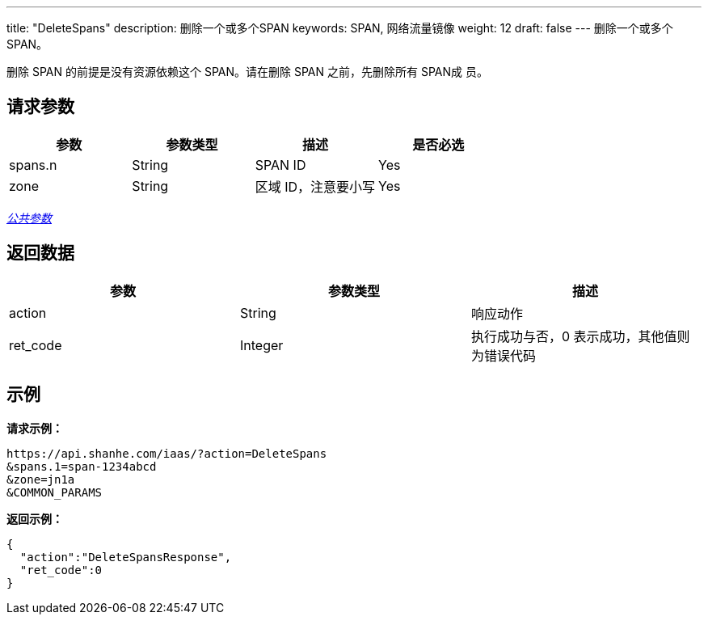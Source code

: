 ---
title: "DeleteSpans"
description: 删除一个或多个SPAN
keywords: SPAN, 网络流量镜像
weight: 12
draft: false
---
删除一个或多个 SPAN。

删除 SPAN 的前提是没有资源依赖这个 SPAN。请在删除 SPAN 之前，先删除所有 SPAN成 员。

== 请求参数

|===
| 参数 | 参数类型 | 描述 | 是否必选

| spans.n
| String
| SPAN ID
| Yes

| zone
| String
| 区域 ID，注意要小写
| Yes
|===

link:../../get_api/parameters/[_公共参数_]

== 返回数据

|===
| 参数 | 参数类型 | 描述

| action
| String
| 响应动作

| ret_code
| Integer
| 执行成功与否，0 表示成功，其他值则为错误代码
|===

== 示例

*请求示例：*
[source]
----
https://api.shanhe.com/iaas/?action=DeleteSpans
&spans.1=span-1234abcd
&zone=jn1a
&COMMON_PARAMS
----

*返回示例：*
[source]
----
{
  "action":"DeleteSpansResponse",
  "ret_code":0
}
----
